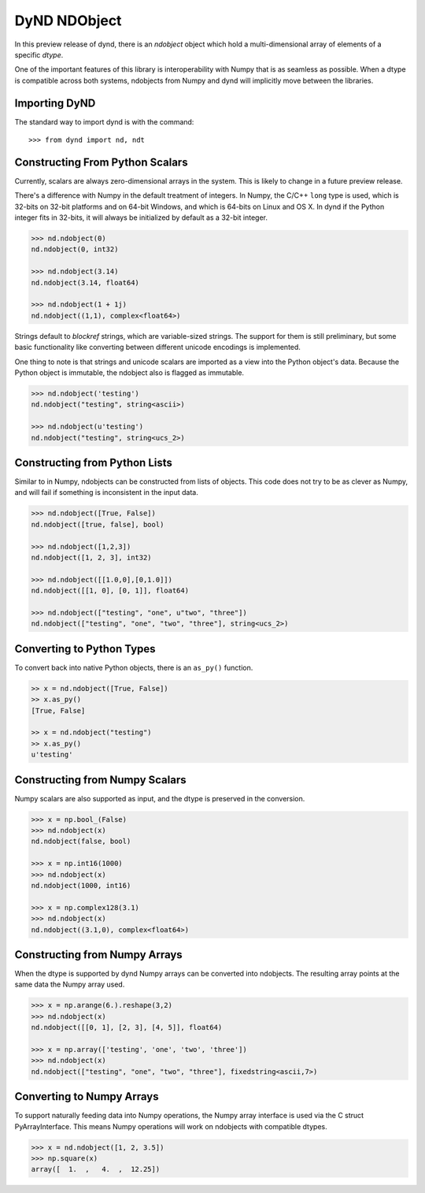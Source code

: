 DyND NDObject
=============

In this preview release of dynd, there is an `ndobject` object
which hold a multi-dimensional array of elements of a specific `dtype`.

One of the important features of this library is interoperability with
Numpy that is as seamless as possible. When a dtype is compatible across
both systems, ndobjects from Numpy and dynd will implicitly move
between the libraries.

Importing DyND
--------------

The standard way to import dynd is with the command::

    >>> from dynd import nd, ndt

Constructing From Python Scalars
--------------------------------

Currently, scalars are always zero-dimensional arrays in the system.
This is likely to change in a future preview release.

There's a difference with Numpy in the default treatment of integers.
In Numpy, the C/C++ ``long`` type is used, which is 32-bits on 32-bit
platforms and on 64-bit Windows, and which is 64-bits on Linux and OS X.
In dynd if the Python integer fits in 32-bits, it will always
be initialized by default as a 32-bit integer.

.. code-block:: python

    >>> nd.ndobject(0)
    nd.ndobject(0, int32)

    >>> nd.ndobject(3.14)
    nd.ndobject(3.14, float64)

    >>> nd.ndobject(1 + 1j)
    nd.ndobject((1,1), complex<float64>)

Strings default to `blockref` strings, which are variable-sized strings.
The support for them is still preliminary, but some basic functionality
like converting between different unicode encodings is implemented.

One thing to note is that strings and unicode scalars are imported as
a view into the Python object's data. Because the Python object is immutable,
the ndobject also is flagged as immutable.

.. code-block:: python

    >>> nd.ndobject('testing')
    nd.ndobject("testing", string<ascii>)

    >>> nd.ndobject(u'testing')
    nd.ndobject("testing", string<ucs_2>)

Constructing from Python Lists
------------------------------

Similar to in Numpy, ndobjects can be constructed from lists of
objects. This code does not try to be as clever as Numpy, and
will fail if something is inconsistent in the input data.

.. code-block:: python

    >>> nd.ndobject([True, False])
    nd.ndobject([true, false], bool)

    >>> nd.ndobject([1,2,3])
    nd.ndobject([1, 2, 3], int32)

    >>> nd.ndobject([[1.0,0],[0,1.0]])
    nd.ndobject([[1, 0], [0, 1]], float64)

    >>> nd.ndobject(["testing", "one", u"two", "three"])
    nd.ndobject(["testing", "one", "two", "three"], string<ucs_2>)

Converting to Python Types
--------------------------

To convert back into native Python objects, there is an ``as_py()``
function.

.. code-block:: python

    >> x = nd.ndobject([True, False])
    >> x.as_py()
    [True, False]

    >> x = nd.ndobject("testing")
    >> x.as_py()
    u'testing'

Constructing from Numpy Scalars
-------------------------------

Numpy scalars are also supported as input, and the dtype is preserved
in the conversion.

.. code-block:: python

    >>> x = np.bool_(False)
    >>> nd.ndobject(x)
    nd.ndobject(false, bool)

    >>> x = np.int16(1000)
    >>> nd.ndobject(x)
    nd.ndobject(1000, int16)

    >>> x = np.complex128(3.1)
    >>> nd.ndobject(x)
    nd.ndobject((3.1,0), complex<float64>)

Constructing from Numpy Arrays
------------------------------

When the dtype is supported by dynd Numpy arrays can
be converted into ndobjects. The resulting array points at the same
data the Numpy array used.

.. code-block:: python

    >>> x = np.arange(6.).reshape(3,2)
    >>> nd.ndobject(x)
    nd.ndobject([[0, 1], [2, 3], [4, 5]], float64)

    >>> x = np.array(['testing', 'one', 'two', 'three'])
    >>> nd.ndobject(x)
    nd.ndobject(["testing", "one", "two", "three"], fixedstring<ascii,7>)


Converting to Numpy Arrays
--------------------------

To support naturally feeding data into Numpy operations, the
Numpy array interface is used via the C struct PyArrayInterface.
This means Numpy operations will work on ndobjects with compatible
dtypes.

.. code-block:: python

    >>> x = nd.ndobject([1, 2, 3.5])
    >>> np.square(x)
    array([  1.  ,   4.  ,  12.25])

